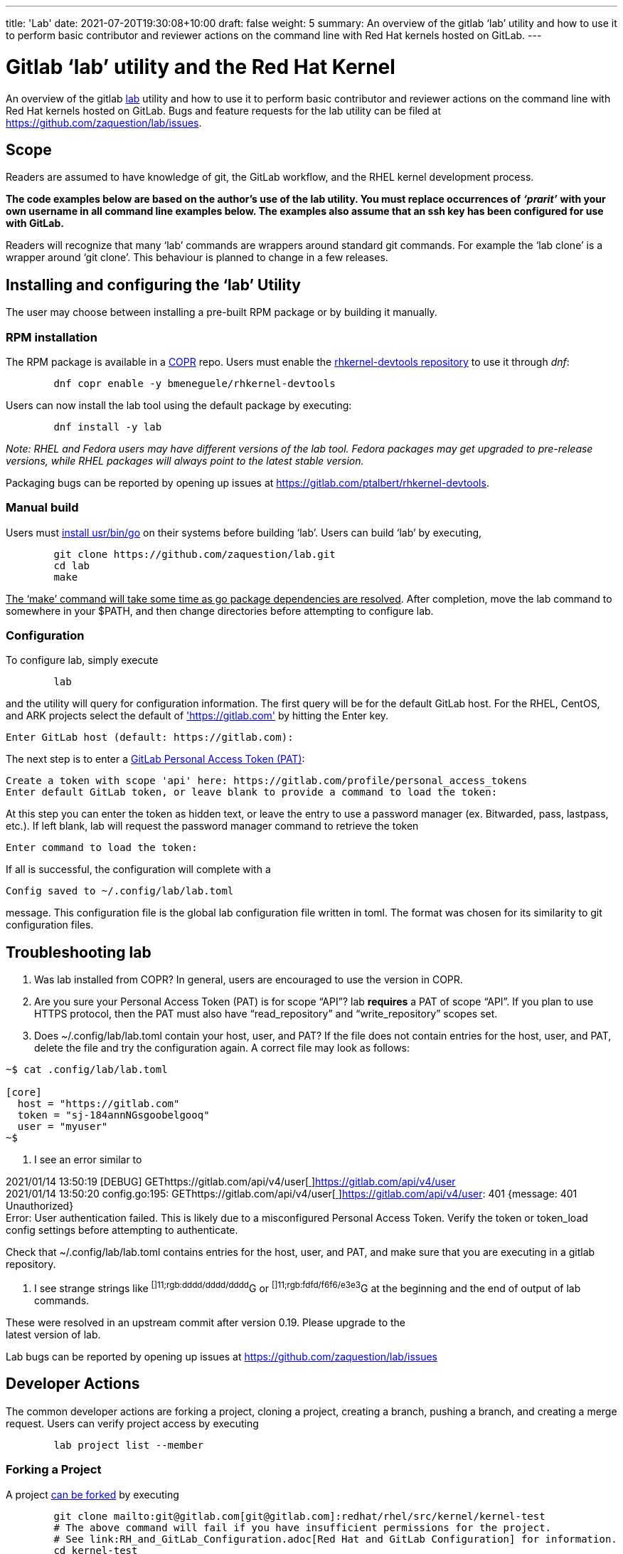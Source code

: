 ---
title: 'Lab'
date: 2021-07-20T19:30:08+10:00
draft: false
weight: 5
summary: An overview of the gitlab ‘lab’ utility and how to use it to perform basic contributor and reviewer actions on the command line with Red Hat kernels hosted on GitLab.
---

= Gitlab ‘lab’ utility and the Red Hat Kernel

An overview of the gitlab https://github.com/zaquestion/lab[lab] utility and how to use it to perform basic contributor and reviewer actions on the command line with Red Hat kernels hosted on GitLab.  Bugs and feature requests for the lab utility can be filed at https://github.com/zaquestion/lab/issues[https://github.com/zaquestion/lab/issues].

== Scope

Readers are assumed to have knowledge of git, the GitLab workflow, and the RHEL kernel development process.

*The code examples below are based on the author’s use of the lab utility.  You must replace occurrences of* *_‘prarit’_* *with your own username in all command line examples below. The examples also assume that an ssh key has been configured for use with GitLab.*

Readers will recognize that many ‘lab’ commands are wrappers around standard git commands.   For example the ‘lab clone’ is a wrapper around ‘git clone’.  This behaviour is planned to change in a few releases.

== Installing and configuring the ‘lab’ Utility

The user may choose between installing a pre-built RPM package or by building it manually.

=== RPM installation

The RPM package is available in a https://copr.fedorainfracloud.org/[COPR] repo.  Users must enable the https://copr.fedorainfracloud.org/coprs/bmeneguele/rhkernel-devtools/[rhkernel-devtools repository] to use it through _dnf_:

----
	dnf copr enable -y bmeneguele/rhkernel-devtools
----

Users can now install the lab tool using the default package by executing:

----
	dnf install -y lab
----

_Note: RHEL and Fedora users may have different versions of the lab tool.  Fedora packages may get upgraded to pre-release versions, while RHEL packages will always point to the latest stable version._

Packaging bugs can be reported by opening up issues at https://gitlab.com/ptalbert/rhkernel-devtools[https://gitlab.com/ptalbert/rhkernel-devtools].

=== Manual build

Users must link:go_tools_compile.adoc[install usr/bin/go] on their systems before building ‘lab’.  Users can build ‘lab’ by executing,

----
	git clone https://github.com/zaquestion/lab.git
	cd lab
	make
----

+++<u>+++The ‘make’ command will take some time as go package dependencies are resolved+++</u>+++.  After completion, move the lab command to somewhere in your $PATH, and then change directories before attempting to configure lab.

=== Configuration

To configure lab, simply execute

----
	lab
----

and the utility will query for configuration information.  The first query will be for the default GitLab host.  For the RHEL, CentOS, and ARK projects select the default of https://gitlab.com['https://gitlab.com'] by hitting the Enter key.

----
Enter GitLab host (default: https://gitlab.com):
----

The next step is to enter a link:RH_and_GitLab_Configuration.adoc#gitLab-personal-access-tokens[GitLab Personal Access Token (PAT)]:

----
Create a token with scope 'api' here: https://gitlab.com/profile/personal_access_tokens
Enter default GitLab token, or leave blank to provide a command to load the token:
----

At this step you can enter the token as hidden text, or leave the entry to use a password manager (ex. Bitwarded, pass, lastpass, etc.).  If left blank, lab will request the password manager command to retrieve the token

----
Enter command to load the token:
----

If all is successful, the configuration will complete with a

----
Config saved to ~/.config/lab/lab.toml
----

message.  This configuration file is the global lab configuration file written in toml.  The format was chosen for its similarity to git configuration files.

== Troubleshooting lab

. Was lab installed from COPR?
	In general, users are encouraged to use the version in COPR.

. Are you sure your Personal Access Token (PAT) is for scope “API”?
lab *requires* a PAT of scope “API”.  If you plan to use HTTPS protocol, then the PAT
must also have “read_repository” and “write_repository” scopes set.

. Does ~/.config/lab/lab.toml contain your host, user, and PAT?
	If the file does not contain entries for the host, user, and PAT, delete the file and try the
configuration again. A correct file may look as follows:

----
~$ cat .config/lab/lab.toml 

[core] 
  host = "https://gitlab.com" 
  token = "sj-184annNGsgoobelgooq" 
  user = "myuser" 
~$ 
----

. I see an error similar to

2021/01/14 13:50:19 [DEBUG] GEThttps://gitlab.com/api/v4/user[https://gitlab.com/api/v4/user[ ]]https://gitlab.com/api/v4/user[https://gitlab.com/api/v4/user] +
2021/01/14 13:50:20 config.go:195: GEThttps://gitlab.com/api/v4/user[https://gitlab.com/api/v4/user[ ]]https://gitlab.com/api/v4/user[https://gitlab.com/api/v4/user]: 401 {​message: 401 Unauthorized} +
Error: User authentication failed. This is likely due to a misconfigured Personal Access Token. Verify the token or token_load config settings before attempting to authenticate.

Check that ~/.config/lab/lab.toml contains entries for the host, user, and PAT, and make sure that you are executing in a gitlab repository.

. I see strange strings like ^[]11;rgb:dddd/dddd/dddd^G or ^[]11;rgb:fdfd/f6f6/e3e3^G at the beginning and the end of output of lab commands.

These were resolved in an upstream commit after version 0.19.  Please upgrade to the +
latest version of lab.

Lab bugs can be reported by opening up issues at https://github.com/zaquestion/lab/issues[https://github.com/zaquestion/lab/issues]

== Developer Actions

The common developer actions are forking a project, cloning a project, creating a branch, pushing a branch, and creating a merge request.  Users can verify project access by executing

----
	lab project list --member
----

=== Forking a Project

A project link:what_is_a_GitLab_fork.adoc[can be forked] by executing

----
	git clone mailto:git@gitlab.com[git@gitlab.com]:redhat/rhel/src/kernel/kernel-test
	# The above command will fail if you have insufficient permissions for the project.
	# See link:RH_and_GitLab_Configuration.adoc[Red Hat and GitLab Configuration] for information.
	cd kernel-test
	lab fork  # fork located at https://gitlab.com/_prarit_/kernel-test
----

The fork process is the same process used on the gitlab webUI to create a fork.  *The kernel has a large codebase and the fork command may take some time to complete.*  In general, forks are created in the user’s namespaces as https://gitlab.com/<username>/<project_name>.

=== Cloning a Forked Project

A project can be cloned by executing a clone command on your resulting fork.  For example,

----
	git clone mailto:git@gitlab.com[git@gitlab.com]:_prarit_/kernel-test.git
----

Cloning the project will result in a different remote structure than forking a project.  It is recommended you execute

----
	git remote add _prarit_ mailto:git@gitlab.com[git@gitlab.com]:_prarit_/kernel-test.git
	git remote remove origin
	git remote add origin mailto:git@gitlab.com[git@gitlab.com]:redhat/rhel/src/kernel/kernel-test.git
----

so that the resulting remotes are (as seen with ‘git remote -v’),

----
           origin  git@gitlab.com:redhat/rhel/src/kernel/kernel-test.git (fetch)
           origin  git@gitlab.com:redhat/rhel/src/kernel/kernel-test.git (push)
           prarit  git@gitlab.com:prarit/kernel-test.git (fetch)
           prarit  git@gitlab.com:prarit/kernel-test.git (push)
----

Alternatively you can name origin as ‘upstream’.  If you choose to do that please replace ‘origin’ with ‘upstream’ below.

Users should note that the lab utility special cases ‘upstream’ and ‘origin’ as remotes.  If you choose another name for the upstream/origin remote you must execute ‘git push -u <remote>’ to appropriately set the upstream remote.

=== Creating a branch and modifying code

Branches can be created by executing

----
	git checkout -b <branch_name>
	# make some changes to code
	git commit -s <files>
----

or

----
	git branch <branch_name>
	git checkout <branch_name>
	# make some changes to code
	git commit -s <files>
----

=== Creating a Merge Request on gitlab

There are two methods that can be used to create a merge request.  The first method uses ‘lab push’ to directly create the merge request, and the second is a two-step process to push the branch to origin, and then separately creating the merge request.  Both can be completed on the command line using ‘lab’.

==== Single Step Merge Request

To create a merge request in one command, execute

----
	git push -o merge_request.create -o merge_request.remove_source_branch -u _prarit_ <branch_name>
----

or, to create merge request that targets a specific branch, execute

----
	git push -o merge_request.create -o merge_request.remove_source_branch -o merge_request.target=<target_branch_name> -u _prarit_ <branch_name>
----

==== Two Step Merge Request

To create a merge request, execute

----
	git checkout <branch_name>
	git push _prarit_ <branch_name> # in some cases this may be ‘git push -u’
	lab mr create origin # this must be executed on <branch_name>
----

The third command, ‘lab mr create’ will open a $GIT_EDITOR window and provide an opportunity to change your merge request description and link:verifying_a_gitlab_MR.adoc[verify the actions you are making].  This is one of the reasons the two step merge request process may be preferable to users submitting multi-commit merge requests.

To open a merge request against a specific remote branch, the ‘lab mr create’ command can be replaced with

----
	lab mr create origin <remote_branch_name>
----

The submitted merge request can be viewed by executing

----
	lab mr list # shows a list of merge requests +
	lab mr show <merge_request_id>
----

=== Modifying a Merge Request

Merge requests can be modified on the command line.  For example, to send a new changeset version execute

----
	git checkout <branch_name>
	# make code changes
	git commit -s <files>
	git push -f _prarit_ <branch_name>
----

== Rebasing a branch

Branches can be rebased using git.  A typical action is to rebase a branch against the latest upstream main branch:

----
	git fetch origin
	git rebase origin/main
----

== Reviewer Actions

The common reviewer actions are checking out the merge request code for review, viewing a merge request’s comments, and adding comments to a merge request.  While lab supports reviewer actions, it is strongly recommended that reviewers use the ‘link:bichon.adoc[bichon]’ tool for reviews.

=== Checking out a Merge Request

A merge request can be easily checked out into a local tree by executing

----
	lab mr list # shows a list of merge requests
	lab mr checkout <merge_request_id>
----

Patches for review can be generated by executing the usual git command,

----
	git-format-patches -number_of_patches
----

=== Viewing a Merge Request (and comments)

A merge request can be viewed by executing

----
	lab mr show <merge_request_id>
----

or, to see the merge request and it’s comments,

----
	lab mr show <merge_request_id> --comments
----

=== Adding Comments to a Merge Request

To add a comment to a merge request, execute

----
	lab mr note <merge_request_id>
----

This command will open a $GIT_EDITOR window and allow a reviewer to add comments to the merge request (Comments on the code, Acked-by:, Nacked-by:, etc.).

=== Avoiding GitLab Namespace Collisions

It is possible that two projects have the same name.  For example, project one could be https://gitlab.com/prarit/kernel-test[https://gitlab.com/prarit/kernel-test], and another project could be https://gitlab.com/bmeneg/kernel-test[https://gitlab.com/bmeneg/kernel-test].  A user forking these projects into their namespace would end up with a collison on the name ‘kernel-test’.  A user can avoid this problem by forking the project with a new name by executing

----
	lab fork <upstream project> -n <fork_name>
----

In addition, lab also provides the option for the user to fork the upstream project to a different namespace (group), allowing the projects with the same name to live in different namespaces, similar to how the upstream repositories are organized.  For example, an upstream project can be forked into a group by executing

----
	lab fork <upstream project> -g <group_name>
----

=== Configuring lab command options

Lab command options can be configured globally for all GitLab trees, or locally for each GitLab tree.  For example, adding

----
[mr_list]
  all = true
----

to ~/.config/lab/lab.toml will add --all to every execution of the ‘lab mr list’ command on a user’s system.  Adding the same entry to the local .gitconfig/lab.toml will only add --all to every execution of the ‘lab mr list’ command in that specific tree.

lab options are explained in lab’s  https://github.com/zaquestion/lab/blob/master/README.md#configuration[README.md].

== Example with kernel-ark git tree

The above instructions surround the use of the RHEL kernel trees.  The lab CLI can be used with other trees, for example, with the kernel-ark tree.

Users should follow the the kernel-ark configuration instructions at https://gitlab.com/cki-project/kernel-ark/-/wikis/home[https://gitlab.com/cki-project/kernel-ark/-/wikis/home], so that the remotes are configured as

----
origin    git@gitlab.com:prarit/kernel-ark.git (fetch)
origin    git@gitlab.com:prarit/kernel-ark.git (push)
upstream    git@gitlab.com:cki-project/kernel-ark.git (fetch)
upstream    git@gitlab.com:cki-project/kernel-ark.git (push)
----

To create a merge request a user would do

----
	git checkout -b <branch_name>
	# make changes
	git commit <files>
	git push origin <branch_name> # push branch to fork
	lab mr create upstream # must be executed on branch_name
----

== Example: Submitting v2 of a changeset

This example is based on the kernel-ark configuration instructions at https://gitlab.com/cki-project/kernel-ark/-/wikis/home[https://gitlab.com/cki-project/kernel-ark/-/wikis/home], so that the remotes are configured as

----
origin    git@gitlab.com:prarit/kernel-ark.git (fetch)
origin    git@gitlab.com:prarit/kernel-ark.git (push)
upstream    git@gitlab.com:cki-project/kernel-ark.git (fetch)
upstream    git@gitlab.com:cki-project/kernel-ark.git (push)
----

To submit a new version of a changeset, a user would do

----
	git checkout -b <existing_branch_name>
	# make changes
	git fetch upstream
	git rebase upstream/main # this may cause an interactive rebase
	# make changes
	git push -f origin <existing_branch_name>
----
